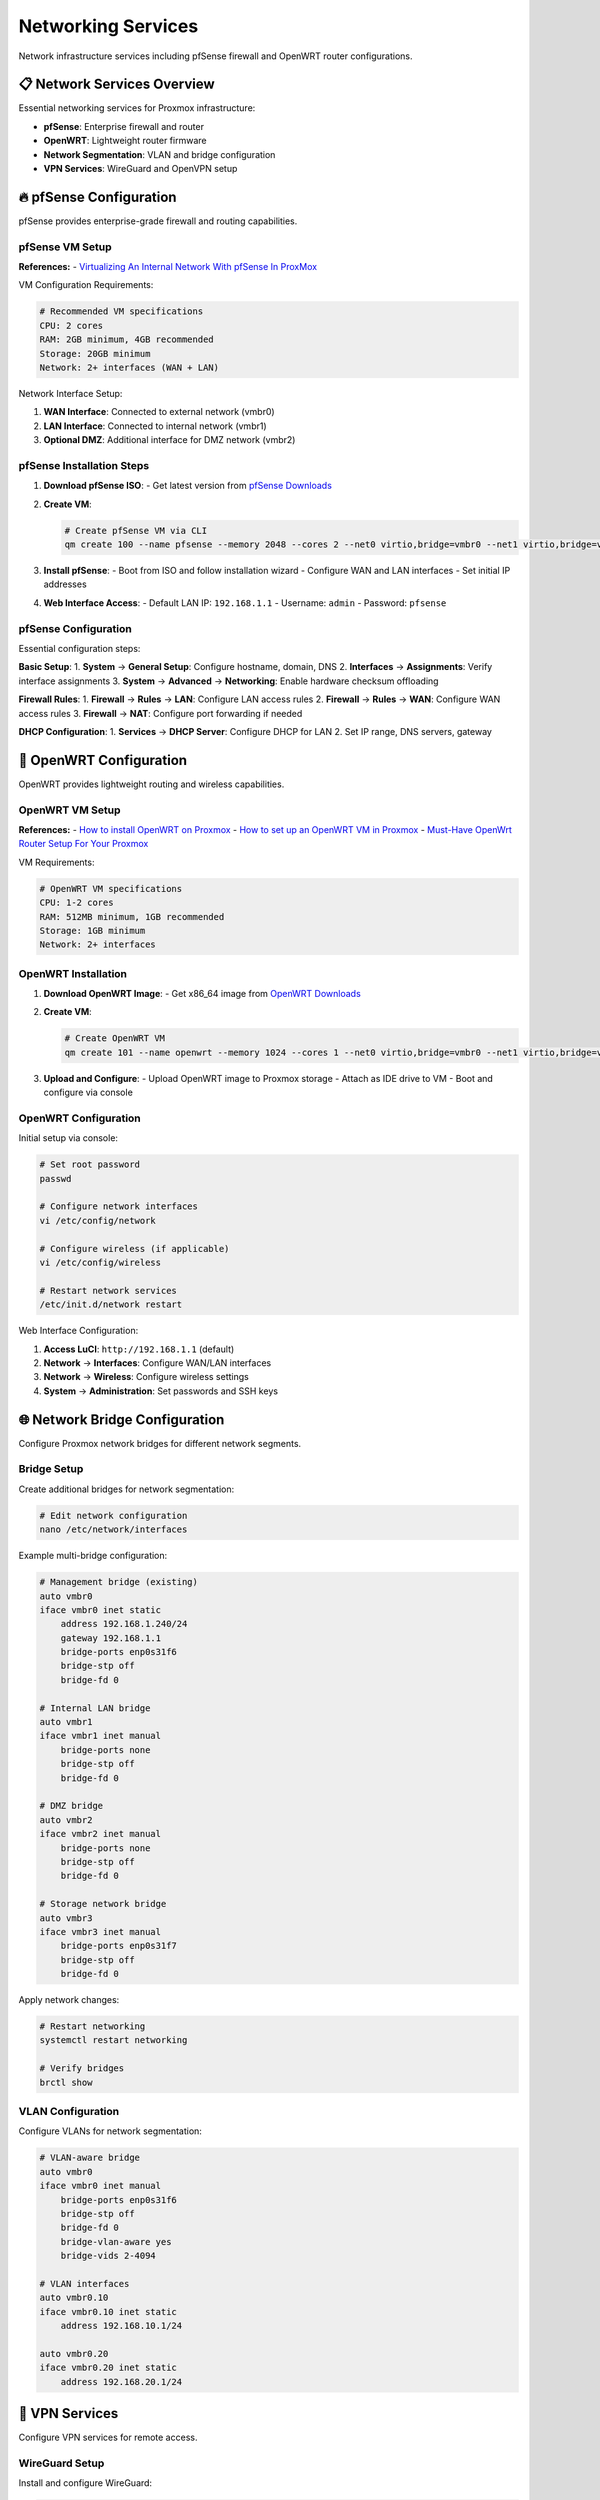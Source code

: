 ====================
Networking Services
====================

.. highlight:: console

Network infrastructure services including pfSense firewall and OpenWRT router configurations.

📋 Network Services Overview
============================

Essential networking services for Proxmox infrastructure:

- **pfSense**: Enterprise firewall and router
- **OpenWRT**: Lightweight router firmware
- **Network Segmentation**: VLAN and bridge configuration
- **VPN Services**: WireGuard and OpenVPN setup

🔥 pfSense Configuration
=======================

pfSense provides enterprise-grade firewall and routing capabilities.

pfSense VM Setup
---------------

**References:**
- `Virtualizing An Internal Network With pfSense In ProxMox <https://www.youtube.com/watch?v=V6di1EAovN8>`__

VM Configuration Requirements:

.. code-block:: bash

   # Recommended VM specifications
   CPU: 2 cores
   RAM: 2GB minimum, 4GB recommended
   Storage: 20GB minimum
   Network: 2+ interfaces (WAN + LAN)

Network Interface Setup:

1. **WAN Interface**: Connected to external network (vmbr0)
2. **LAN Interface**: Connected to internal network (vmbr1)
3. **Optional DMZ**: Additional interface for DMZ network (vmbr2)

pfSense Installation Steps
-------------------------

1. **Download pfSense ISO**:
   - Get latest version from `pfSense Downloads <https://www.pfsense.org/download/>`__

2. **Create VM**:

   .. code-block:: bash

      # Create pfSense VM via CLI
      qm create 100 --name pfsense --memory 2048 --cores 2 --net0 virtio,bridge=vmbr0 --net1 virtio,bridge=vmbr1

3. **Install pfSense**:
   - Boot from ISO and follow installation wizard
   - Configure WAN and LAN interfaces
   - Set initial IP addresses

4. **Web Interface Access**:
   - Default LAN IP: ``192.168.1.1``
   - Username: ``admin``
   - Password: ``pfsense``

pfSense Configuration
--------------------

Essential configuration steps:

**Basic Setup**:
1. **System** → **General Setup**: Configure hostname, domain, DNS
2. **Interfaces** → **Assignments**: Verify interface assignments
3. **System** → **Advanced** → **Networking**: Enable hardware checksum offloading

**Firewall Rules**:
1. **Firewall** → **Rules** → **LAN**: Configure LAN access rules
2. **Firewall** → **Rules** → **WAN**: Configure WAN access rules
3. **Firewall** → **NAT**: Configure port forwarding if needed

**DHCP Configuration**:
1. **Services** → **DHCP Server**: Configure DHCP for LAN
2. Set IP range, DNS servers, gateway

📡 OpenWRT Configuration
=======================

OpenWRT provides lightweight routing and wireless capabilities.

OpenWRT VM Setup
----------------

**References:**
- `How to install OpenWRT on Proxmox <https://www.youtube.com/watch?v=8RoYUsNe4gE>`__
- `How to set up an OpenWRT VM in Proxmox <https://gist.github.com/subrezon/b9aa2014343f934fbf69e579ecfc8da8>`__
- `Must-Have OpenWrt Router Setup For Your Proxmox <https://www.youtube.com/watch?v=3mPbrunpjpk>`__

VM Requirements:

.. code-block:: bash

   # OpenWRT VM specifications
   CPU: 1-2 cores
   RAM: 512MB minimum, 1GB recommended
   Storage: 1GB minimum
   Network: 2+ interfaces

OpenWRT Installation
-------------------

1. **Download OpenWRT Image**:
   - Get x86_64 image from `OpenWRT Downloads <https://downloads.openwrt.org/>`__

2. **Create VM**:

   .. code-block:: bash

      # Create OpenWRT VM
      qm create 101 --name openwrt --memory 1024 --cores 1 --net0 virtio,bridge=vmbr0 --net1 virtio,bridge=vmbr1

3. **Upload and Configure**:
   - Upload OpenWRT image to Proxmox storage
   - Attach as IDE drive to VM
   - Boot and configure via console

OpenWRT Configuration
--------------------

Initial setup via console:

.. code-block:: bash

   # Set root password
   passwd
   
   # Configure network interfaces
   vi /etc/config/network
   
   # Configure wireless (if applicable)
   vi /etc/config/wireless
   
   # Restart network services
   /etc/init.d/network restart

Web Interface Configuration:

1. **Access LuCI**: ``http://192.168.1.1`` (default)
2. **Network** → **Interfaces**: Configure WAN/LAN interfaces
3. **Network** → **Wireless**: Configure wireless settings
4. **System** → **Administration**: Set passwords and SSH keys

🌐 Network Bridge Configuration
==============================

Configure Proxmox network bridges for different network segments.

Bridge Setup
-----------

Create additional bridges for network segmentation:

.. code-block:: bash

   # Edit network configuration
   nano /etc/network/interfaces

Example multi-bridge configuration:

.. code-block:: text

   # Management bridge (existing)
   auto vmbr0
   iface vmbr0 inet static
       address 192.168.1.240/24
       gateway 192.168.1.1
       bridge-ports enp0s31f6
       bridge-stp off
       bridge-fd 0

   # Internal LAN bridge
   auto vmbr1
   iface vmbr1 inet manual
       bridge-ports none
       bridge-stp off
       bridge-fd 0

   # DMZ bridge
   auto vmbr2
   iface vmbr2 inet manual
       bridge-ports none
       bridge-stp off
       bridge-fd 0

   # Storage network bridge
   auto vmbr3
   iface vmbr3 inet manual
       bridge-ports enp0s31f7
       bridge-stp off
       bridge-fd 0

Apply network changes:

.. code-block:: bash

   # Restart networking
   systemctl restart networking
   
   # Verify bridges
   brctl show

VLAN Configuration
-----------------

Configure VLANs for network segmentation:

.. code-block:: text

   # VLAN-aware bridge
   auto vmbr0
   iface vmbr0 inet manual
       bridge-ports enp0s31f6
       bridge-stp off
       bridge-fd 0
       bridge-vlan-aware yes
       bridge-vids 2-4094

   # VLAN interfaces
   auto vmbr0.10
   iface vmbr0.10 inet static
       address 192.168.10.1/24

   auto vmbr0.20
   iface vmbr0.20 inet static
       address 192.168.20.1/24

🔐 VPN Services
==============

Configure VPN services for remote access.

WireGuard Setup
--------------

Install and configure WireGuard:

.. code-block:: bash

   # Install WireGuard
   apt update
   apt install wireguard
   
   # Generate keys
   wg genkey | tee privatekey | wg pubkey > publickey
   
   # Create configuration
   nano /etc/wireguard/wg0.conf

Example WireGuard configuration:

.. code-block:: text

   [Interface]
   PrivateKey = <server-private-key>
   Address = 10.0.0.1/24
   ListenPort = 51820
   PostUp = iptables -A FORWARD -i %i -j ACCEPT; iptables -t nat -A POSTROUTING -o vmbr0 -j MASQUERADE
   PostDown = iptables -D FORWARD -i %i -j ACCEPT; iptables -t nat -D POSTROUTING -o vmbr0 -j MASQUERADE

   [Peer]
   PublicKey = <client-public-key>
   AllowedIPs = 10.0.0.2/32

Enable WireGuard:

.. code-block:: bash

   # Enable and start WireGuard
   systemctl enable wg-quick@wg0
   systemctl start wg-quick@wg0
   
   # Check status
   wg show

📊 Network Monitoring
====================

Monitor network performance and connectivity.

Network Monitoring Tools
-----------------------

.. code-block:: bash

   # Install monitoring tools
   apt install -y iftop nethogs nload vnstat
   
   # Monitor interface traffic
   iftop -i vmbr0
   
   # Monitor bandwidth by process
   nethogs vmbr0
   
   # Real-time network load
   nload vmbr0

Network Health Script
--------------------

Create network monitoring script:

.. code-block:: bash

   cat > /usr/local/bin/network-health.sh << 'EOF'
   #!/bin/bash
   
   echo "=== Network Health Report ==="
   echo "Date: $(date)"
   echo
   
   echo "=== Interface Status ==="
   ip link show
   echo
   
   echo "=== Bridge Status ==="
   brctl show
   echo
   
   echo "=== Routing Table ==="
   ip route show
   echo
   
   echo "=== Network Connectivity ==="
   ping -c 3 8.8.8.8
   echo
   
   echo "=== DNS Resolution ==="
   nslookup google.com
   EOF
   
   chmod +x /usr/local/bin/network-health.sh

🚨 Troubleshooting
=================

Common networking issues and solutions.

Bridge Issues
------------

.. code-block:: bash

   # Restart networking
   systemctl restart networking
   
   # Check bridge status
   brctl show
   
   # Verify interface status
   ip link show

VM Network Issues
----------------

.. code-block:: bash

   # Check VM network configuration
   qm config <vmid>
   
   # Restart VM networking
   qm reboot <vmid>

Firewall Issues
--------------

.. code-block:: bash

   # Check iptables rules
   iptables -L -n
   
   # Flush iptables (use carefully)
   iptables -F

📋 Network Configuration Checklist
==================================

After network configuration:

- [ ] **Bridges configured** and operational
- [ ] **pfSense VM** deployed and configured
- [ ] **OpenWRT VM** deployed (if needed)
- [ ] **VLAN configuration** implemented
- [ ] **VPN services** configured
- [ ] **Firewall rules** configured
- [ ] **Network monitoring** tools installed
- [ ] **Connectivity tested** between segments

📚 Additional Resources
======================

- `Proxmox VE Network Configuration <https://pve.proxmox.com/pve-docs/pve-admin-guide.html#sysadmin_network_configuration>`__
- `pfSense Documentation <https://docs.netgate.com/pfsense/en/latest/>`__
- `OpenWRT Documentation <https://openwrt.org/docs/start>`__
- `WireGuard Documentation <https://www.wireguard.com/quickstart/>`__
